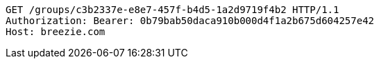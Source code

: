 [source,http,options="nowrap"]
----
GET /groups/c3b2337e-e8e7-457f-b4d5-1a2d9719f4b2 HTTP/1.1
Authorization: Bearer: 0b79bab50daca910b000d4f1a2b675d604257e42
Host: breezie.com

----
